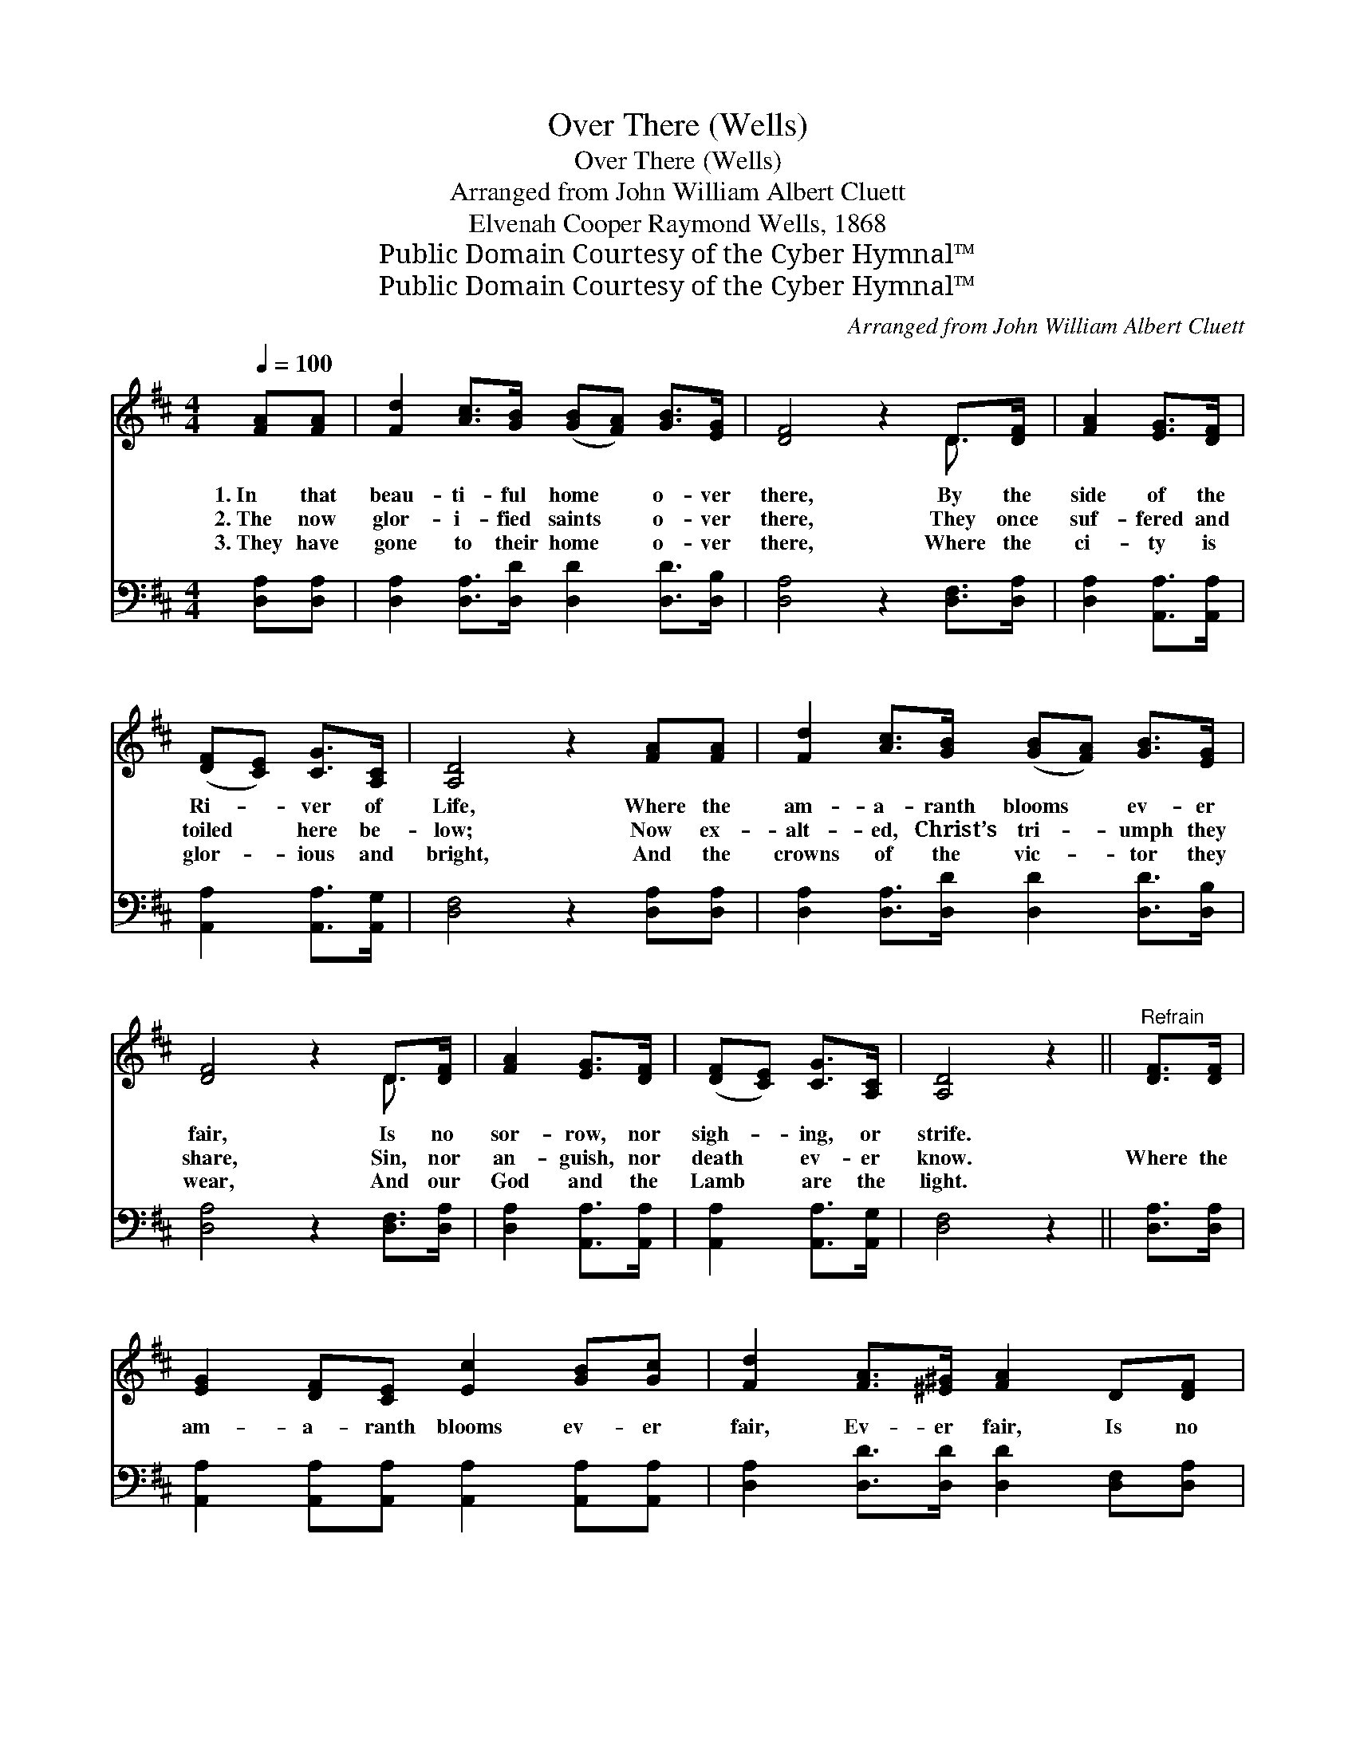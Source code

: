 X:1
T:Over There (Wells)
T:Over There (Wells)
T:Arranged from John William Albert Cluett
T:Elvenah Cooper Raymond Wells, 1868
T:Public Domain Courtesy of the Cyber Hymnal™
T:Public Domain Courtesy of the Cyber Hymnal™
C:Arranged from John William Albert Cluett
Z:Public Domain
Z:Courtesy of the Cyber Hymnal™
%%score ( 1 2 ) 3
L:1/8
Q:1/4=100
M:4/4
K:D
V:1 treble 
V:2 treble 
V:3 bass 
V:1
 [FA][FA] | [Fd]2 [Ac]>[GB] ([GB][FA]) [GB]>[EG] | [DF]4 z2 D>[DF] | [FA]2 [EG]>[DF] | %4
w: 1.~In that|beau- ti- ful home * o- ver|there, By the|side of the|
w: 2.~The now|glor- i- fied saints * o- ver|there, They once|suf- fered and|
w: 3.~They have|gone to their home * o- ver|there, Where the|ci- ty is|
 ([DF][CE]) [CG]>[A,C] | [A,D]4 z2 [FA][FA] | [Fd]2 [Ac]>[GB] ([GB][FA]) [GB]>[EG] | %7
w: Ri- * ver of|Life, Where the|am- a- ranth blooms * ev- er|
w: toiled * here be-|low; Now ex-|alt- ed, Christ’s tri- * umph they|
w: glor- * ious and|bright, And the|crowns of the vic- * tor they|
 [DF]4 z2 D>[DF] | [FA]2 [EG]>[DF] | ([DF][CE]) [CG]>[A,C] | [A,D]4 z2 ||"^Refrain" [DF]>[DF] | %12
w: fair, Is no|sor- row, nor|sigh- * ing, or|strife.||
w: share, Sin, nor|an- guish, nor|death * ev- er|know.|Where the|
w: wear, And our|God and the|Lamb * are the|light.||
 [EG]2 [DF][CE] [Ec]2 [GB][Gc] | [Fd]2 [FA]>[^E^G] [FA]2 D[DF] | %14
w: ||
w: am- a- ranth blooms ev- er|fair, Ev- er fair, Is no|
w: ||
 [CA]2 [EG]>[DF] ([DF][CE]) [GB]>[FA] | D4 z2 [FA]>[FA] | [Fd]2 [Ac]>[GB] | (BA) [GB]>[EG] | %18
w: ||||
w: sor- row, nor sigh- * ing, nor|strife. ’Tis a|beau- ti- ful|place * o- ver|
w: ||||
 [DF]2 [FA]>[^E^G] [FA]2 [FA]>[FA] | [GA]6 [Ec]>[Gc] | [Fd]6 |] %21
w: |||
w: there, O- ver there, O- ver|there, o- ver|there.|
w: |||
V:2
 x2 | x8 | x6 D3/2 x/ | x4 | x4 | x8 | x8 | x6 D3/2 x/ | x4 | x4 | x6 || x2 | x8 | x8 | x8 | %15
 D4 x4 | x4 | G2 x2 | x8 | x8 | x6 |] %21
V:3
 [D,A,][D,A,] | [D,A,]2 [D,A,]>[D,D] [D,D]2 [D,D]>[D,B,] | [D,A,]4 z2 [D,F,]>[D,A,] | %3
w: ~ ~|~ ~ ~ ~ ~ ~|~ ~ ~|
 [D,A,]2 [A,,A,]>[A,,A,] | [A,,A,]2 [A,,A,]>[A,,G,] | [D,F,]4 z2 [D,A,][D,A,] | %6
w: ~ ~ ~|~ ~ ~|~ ~ ~|
 [D,A,]2 [D,A,]>[D,D] [D,D]2 [D,D]>[D,B,] | [D,A,]4 z2 [D,F,]>[D,A,] | [D,A,]2 [A,,A,]>[A,,A,] | %9
w: ~ ~ ~ ~ ~ ~|~ ~ ~|~ ~ ~|
 [A,,A,]2 [A,,A,]>[A,,G,] | [D,F,]4 z2 || [D,A,]>[D,A,] | %12
w: ~ ~ ~|~|~ ~|
 [A,,A,]2 [A,,A,][A,,A,] [A,,A,]2 [A,,A,][A,,A,] | [D,A,]2 [D,D]>[D,D] [D,D]2 [D,F,][D,A,] | %14
w: ~ ~ ~ ~ ~ ~|~ ~ ~ ~ ~ ~|
 [A,,A,]2 [A,,A,]>[A,,A,] [A,,A,]2 [A,,A,]>[A,,A,] | [D,F,]4 z2 [D,A,]>[D,A,] | %16
w: ~ ~ ~ ~ ~ ~|~ ~ ~|
 [D,A,]2 [D,A,]>[D,D] | [G,D]2 [G,D]>[G,B,] | [D,A,]6 [D,D]>[D,D] | %19
w: ~ ~ ~|~ ~ ~|~ ~ ~|
 [E,C]2 [E,C]>[E,C] [A,C]2 [A,,A,]>[A,,A,] | [D,A,]6 |] %21
w: ~ o- ver there, * *||


